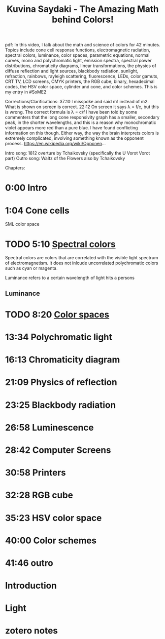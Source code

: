 :PROPERTIES:
:ID:       3bdb6e54-a072-4c06-a1c6-92441fe03a62
:ROAM_REFS: @kuvinasaydakiAmazingMathColors2022
:mtime:    20240419042731 20240327075911
:ctime:    20240327075911
:END:
#+filetags: :chromaticity:cone_cells:color_spaces:color:photons:rgb:hsv:color_schemes:luminescence:
#+title: Kuvina Saydaki - The Amazing Math behind Colors!
pdf:
In this video, I talk about the math and science of colors for 42 minutes.  Topics include cone cell response functions, electromagnetic radiation, spectral colors, luminance, color spaces, parametric equations, normal curves, mono and polychromatic light, emission spectra, spectral power distributions, chromaticity diagrams, linear transformations, the physics of diffuse reflection and light sources, blackbody radiation, sunlight, refraction, rainbows, rayleigh scattering, fluorescence, LEDs, color gamuts, CRT TV, LCD screens, CMYK printers, the RGB cube, binary, hexadecimal codes, the HSV color space, cylinder and cone, and color schemes.  This is my entry in #SoME2

Corrections/Clarifications:
37:10 I misspoke and said m1 instead of m2.  What is shown on screen is correct.
22:12 On screen it says λ = f/c, but this is wrong.  The correct formula is λ = c/f
I have been told by some commenters that the long cone responsivity graph has a smaller, secondary peak, in the shorter wavelengths, and this is a reason why monochromatic violet appears more red than a pure blue.  I have found conflicting information on this though.  Either way, the way the brain interprets colors is extremely complicated, involving something known as the opponent process.
https://en.wikipedia.org/wiki/Opponen...

Intro song: 1812 overture by Tchaikovsky (specifically the U Vorot Vorot part)
Outro song: Waltz of the Flowers also by Tchaikovsky

Chapters:
* 0:00 Intro
* 1:04 Cone cells
SML color space
[[../img/1280px-Cones_SMJ2_E.svg.png]]

#+caption: Noramlized responsivity curve source: [@stockmanSpectralSensitivitiesHuman1993]

* TODO 5:10 [[id:175c332b-8650-4375-ad83-21b28bd00ef9][Spectral colors]]
Spectral colors are colors that are correlated with the visible light spectrum of electromagnetism.
It does not inlcude uncorrelated polychromatic colors such as cyan or magenta.

Luminance refers to a certain wavelength of light hits a persons
** Luminance
* TODO 8:20 [[id:93e55fc1-479b-4504-9900-c69b45683bef][Color spaces]]

* 13:34 Polychromatic light
* 16:13 Chromaticity diagram
* 21:09 Physics of reflection
* 23:25 Blackbody radiation
* 26:58 Luminescence
* 28:42 Computer Screens
* 30:58 Printers
* 32:28 RGB cube
* 35:23 HSV color space
* 40:00 Color schemes
* 41:46 outro
* Introduction
* Light
* zotero notes

